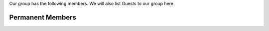 .. title: Members
.. slug: members
.. date: 2024-07-08 12:49:07 UTC+01:00
.. tags: 
.. category: 
.. link: 
.. description: 
.. type: text

Our group has the following members. We will also list Guests to our group here.

Permanent Members
----------------------
